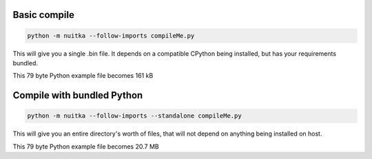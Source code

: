 Basic compile
=============

.. code-block:: bash

    python -m nuitka --follow-imports compileMe.py

This will give you a single .bin file.  It depends on a compatible CPython being installed, but has your requirements bundled.

This 79 byte Python example file becomes 161 kB

Compile with bundled Python
===========================

.. code-block:: bash

    python -m nuitka --follow-imports --standalone compileMe.py

This will give you an entire directory's worth of files, that will not depend on anything being installed on host.

This 79 byte Python example file becomes 20.7 MB
